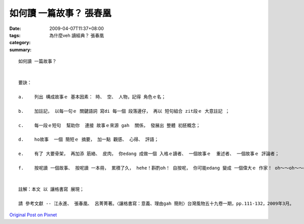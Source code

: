如何讀 一篇故事？  張春凰
####################################

:date: 2009-04-07T11:37+08:00
:tags: 
:category: 為什麼veh 讀經典？    張春凰
:summary: 


:: 

  如何讀 一篇故事？


  要訣：

  a.	列出 構成故事ｅ 基本因素： 時、 空、 人物，記得 角色ｅ名；

  b.	加註記， 以每一句ｅ 關鍵語詞 寫di 每一個 段落邊仔， 再以 短句組合 zit段ｅ 大意註記 ；

  c.	每一段ｅ短句  幫助你  連接 故事ｅ來源 gah  關係， 發展出 整體 初胚概念；

  d.	ho故事  一個 簡短ｅ 摘要， 加一點 觀感、 心得、 評語；

  e.	有了 大要骨架， 再加添 筋絡、 皮肉， 你edang 成做一個 入格ｅ讀者、 一個故事ｅ  重述者、 一個故事ｅ 評論者；

  f.    按呢讀 一個故事、 按呢讀 一本冊， 累積了久， hehe！斟酌oh！ 自按呢， 你可能edang 變成 一個偉大ｅ 作家！ oh～～oh～～cool！


  註解：本文 以 讓格書寫 展現；

  請 參考文獻 -- 江永進、 張春凰、 呂菁菁著。〈讓格書寫：意義、理由gah 簡則〉台灣風物五十九卷一期，pp.111-132，2009年3月。



`Original Post on Pixnet <http://daiqi007.pixnet.net/blog/post/27139688>`_